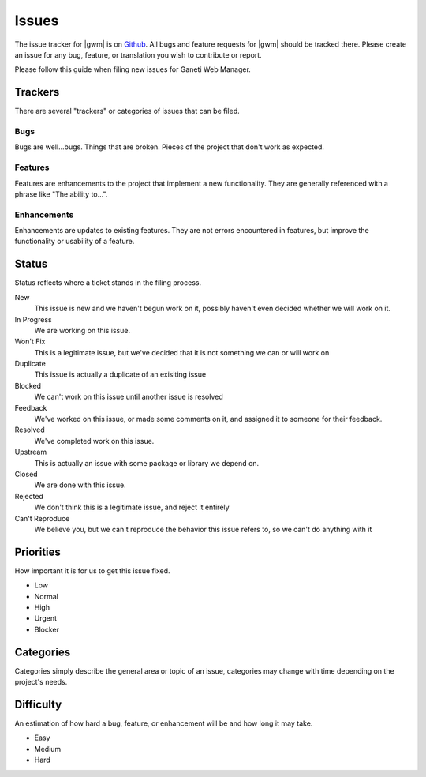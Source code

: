 .. _issues:

Issues
======

The issue tracker for |gwm| is on `Github`_. All bugs and feature requests for |gwm| should be tracked there. Please create an issue for any bug, feature, or translation you wish to contribute or report.

.. _`Github`: https://github.com/osuosl/ganeti_webmgr/issues


Please follow this guide when filing new issues for Ganeti Web Manager.

Trackers
--------

There are several "trackers" or categories of issues that can be filed.

Bugs
~~~~

Bugs are well...bugs. Things that are broken. Pieces of the project that
don't work as expected.

Features
~~~~~~~~

Features are enhancements to the project that implement a new functionality.
They are generally referenced with a phrase like "The ability to...".

Enhancements
~~~~~~~~~~~~

Enhancements are updates to existing features. They are not errors
encountered in features, but improve the functionality or usability of a feature.

Status
------

Status reflects where a ticket stands in the filing process.


New
    This issue is new and we haven't begun work on it, possibly haven't even decided whether we will work on it.
In Progress
    We are working on this issue.
Won't Fix
    This is a legitimate issue, but we've decided that it is not something we can or will work on
Duplicate
    This issue is actually a duplicate of an exisiting issue
Blocked
    We can't work on this issue until another issue is resolved
Feedback
    We've worked on this issue, or made some comments on it, and assigned it to someone for their feedback.
Resolved
    We've completed work on this issue.
Upstream
    This is actually an issue with some package or library we depend on.
Closed
    We are done with this issue.
Rejected
    We don't think this is a legitimate issue, and reject it entirely
Can't Reproduce
    We believe you, but we can't reproduce the behavior this issue refers to, so we can't do anything with it

Priorities
----------

How important it is for us to get this issue fixed.

-  Low
-  Normal
-  High
-  Urgent
-  Blocker

Categories
----------

Categories simply describe the general area or topic of an issue, categories may change with time depending on the project's needs.

Difficulty
----------

An estimation of how hard a bug, feature, or enhancement will be and how
long it may take.

-  Easy
-  Medium
-  Hard
